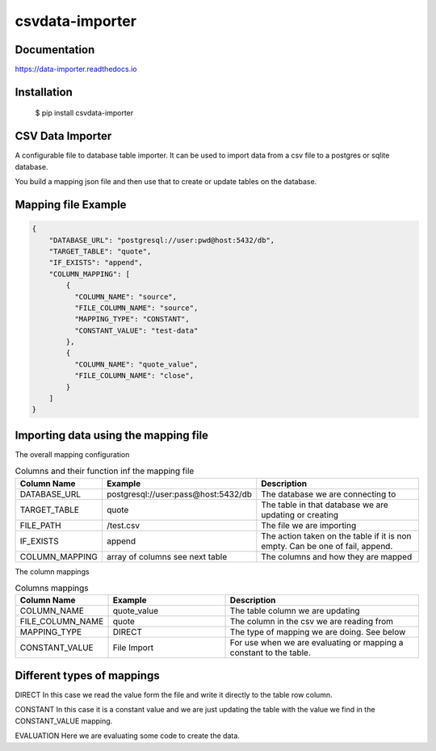 csvdata-importer
================

Documentation
-------------

https://data-importer.readthedocs.io


Installation
------------


    $ pip install csvdata-importer


CSV Data Importer
-----------------

A configurable file to database table importer.
It can be used to import data from a csv file to a postgres
or sqlite database.

You build a mapping json file and then use that to create or update tables
on the database.

.. image:: docs/img/process.jpg
   :width: 250px
   :height: 120px
   :scale: 100% %
   :alt: the process used to import data
   :align: center



Mapping file Example
--------------------

.. code-block:: json

    {
        "DATABASE_URL": "postgresql://user:pwd@host:5432/db",
        "TARGET_TABLE": "quote",
        "IF_EXISTS": "append",
        "COLUMN_MAPPING": [
            {
              "COLUMN_NAME": "source",
              "FILE_COLUMN_NAME": "source",
              "MAPPING_TYPE": "CONSTANT",
              "CONSTANT_VALUE": "test-data"
            },
            {
              "COLUMN_NAME": "quote_value",
              "FILE_COLUMN_NAME": "close",
            }
        ]
    }

Importing data using the mapping file
-------------------------------------

The overall mapping configuration

.. list-table:: Columns and their function inf the mapping file
   :widths: 20 30 50
   :header-rows: 1

   * - Column Name
     - Example
     - Description
   * - DATABASE_URL
     - postgresql://user:pass@host:5432/db
     - The database we are connecting to
   * - TARGET_TABLE
     - quote
     - The table in that database we are updating or creating
   * - FILE_PATH
     - /test.csv
     - The file we are importing
   * - IF_EXISTS
     - append
     - The action taken on the table if it is non empty. Can be one of fail, append.
   * - COLUMN_MAPPING
     - array of columns see next table
     - The columns and how they are mapped

The column mappings

.. list-table:: Columns mappings
   :widths: 20 30 50
   :header-rows: 1

   * - Column Name
     - Example
     - Description
   * - COLUMN_NAME
     - quote_value
     - The table column we are updating
   * - FILE_COLUMN_NAME
     - quote
     - The column in the csv we are reading from
   * - MAPPING_TYPE
     - DIRECT
     - The type of mapping we are doing. See below
   * - CONSTANT_VALUE
     - File Import
     - For use when we are evaluating or mapping a constant to the table.


Different types of mappings
---------------------------

DIRECT
In this case we read the value form the file and write it directly to the table row column.

CONSTANT
In this case it is a constant value and we are just updating the table with the value we find in the CONSTANT_VALUE mapping.

EVALUATION
Here we are evaluating some code to create the data.
